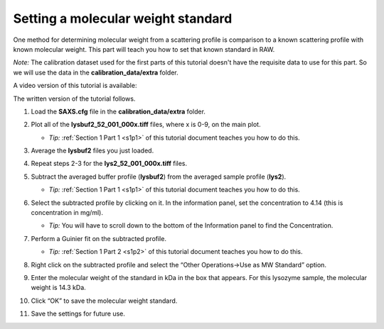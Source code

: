 Setting a molecular weight standard
^^^^^^^^^^^^^^^^^^^^^^^^^^^^^^^^^^^^^^^^^^^
One method for determining molecular weight from a scattering profile is comparison to a known
scattering profile with known molecular weight. This part will teach you how to set that known
standard in RAW.

*Note:* The calibration dataset used for the first parts of this tutorial
doesn't have the requisite data to use for this part. So we will use
the data in the **calibration_data/extra** folder.

A video version of this tutorial is available:

.. raw:: html

    <style>.embed-container { position: relative; padding-bottom: 56.25%; height: 0; overflow: hidden; max-width: 100%; } .embed-container iframe, .embed-container object, .embed-container embed { position: absolute; top: 0; left: 0; width: 100%; height: 100%; }</style><div class='embed-container'><iframe src='https://www.youtube.com/embed/tj1dunGbLYo' frameborder='0' allowfullscreen></iframe></div>

The written version of the tutorial follows.

#.  Load the **SAXS.cfg** file in the **calibration_data/extra** folder.

#.  Plot all of the **lysbuf2_52_001_000x.tiff** files, where x is 0-9, on the main plot.

    *   *Tip:* :ref:`Section 1 Part 1 <s1p1>` of this tutorial document teaches you how to do this.

#.  Average the **lysbuf2** files you just loaded.

#.  Repeat steps 2-3 for the **lys2_52_001_000x.tiff** files.

#.  Subtract the averaged buffer profile (**lysbuf2**\ ) from the averaged sample profile
    (**lys2**\ ).

    *   *Tip:* :ref:`Section 1 Part 1 <s1p1>` of this tutorial document teaches you how to do this.

#.  Select the subtracted profile by clicking on it. In the information panel, set the concentration
    to 4.14 (this is concentration in mg/ml).

    *   *Tip:* You will have to scroll down to the bottom of the Information panel to
        find the Concentration.

    |config_mwstd1_png|

#.  Perform a Guinier fit on the subtracted profile.

    *   *Tip:* :ref:`Section 1 Part 2 <s1p2>` of this tutorial document teaches you how to do this.

#.  Right click on the subtracted profile and select the “Other Operations->Use as MW Standard” option.

#.  Enter the molecular weight of the standard in kDa in the box that appears. For this lysozyme
    sample, the molecular weight is 14.3 kDa.

    |config_mwstd2_png|

#.  Click “OK” to save the molecular weight standard.

#.  Save the settings for future use.


.. |config_mwstd1_png| image:: images/config_mwstd1.png
    :target: ../_images/config_mwstd1.png

.. |config_mwstd2_png| image:: images/config_mwstd2.png
    :width: 450 px
    :target: ../_images/config_mwstd2.png

